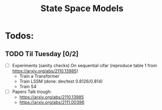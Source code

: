 #+title: State Space Models

* Todos:

** TODO Til Tuesday [0/2]
DEADLINE: <2022-11-08 Tue>
- [ ] Experiments (sanity checks)
  On sequential cifar (reproduce table 1 from https://arxiv.org/abs/2110.13985)
  - Train a Transformer
  - Train LSSM (done: dev/test 0.8126/0.814)
  - Train S4
- [ ] Papers
  Talk trough:
  - https://arxiv.org/abs/2110.13985
  - https://arxiv.org/abs/2111.00396
